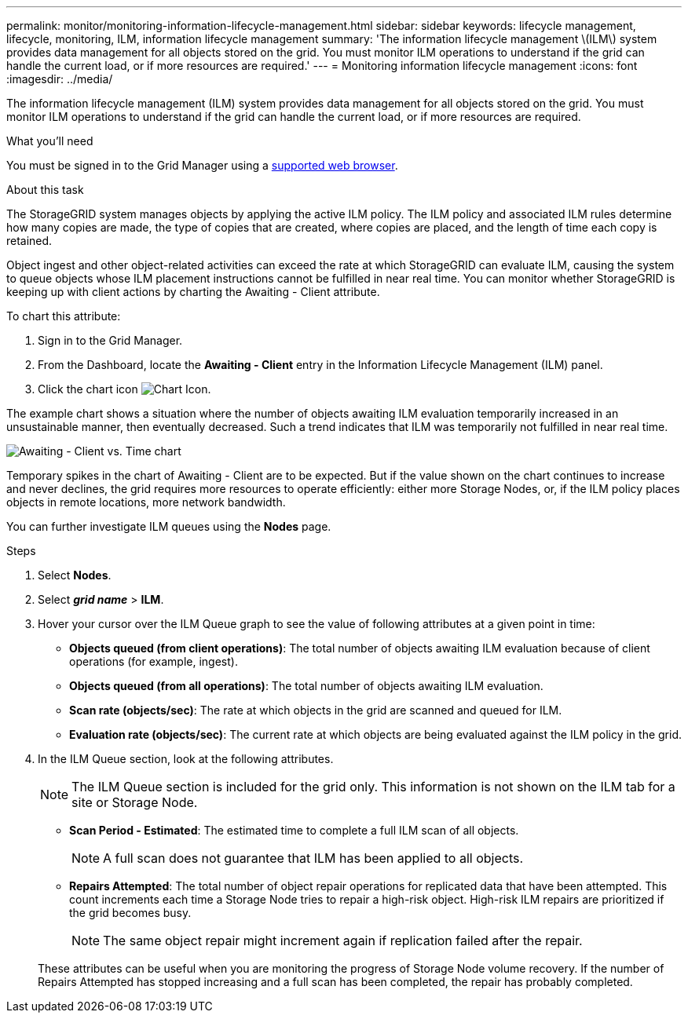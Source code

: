 ---
permalink: monitor/monitoring-information-lifecycle-management.html
sidebar: sidebar
keywords: lifecycle management, lifecycle, monitoring, ILM, information lifecycle management
summary: 'The information lifecycle management \(ILM\) system provides data management for all objects stored on the grid. You must monitor ILM operations to understand if the grid can handle the current load, or if more resources are required.'
---
= Monitoring information lifecycle management
:icons: font
:imagesdir: ../media/

[.lead]
The information lifecycle management (ILM) system provides data management for all objects stored on the grid. You must monitor ILM operations to understand if the grid can handle the current load, or if more resources are required.

.What you'll need
You must be signed in to the Grid Manager using a xref:../admin/web-browser-requirements.adoc[supported web browser].

.About this task
The StorageGRID system manages objects by applying the active ILM policy. The ILM policy and associated ILM rules determine how many copies are made, the type of copies that are created, where copies are placed, and the length of time each copy is retained.

Object ingest and other object-related activities can exceed the rate at which StorageGRID can evaluate ILM, causing the system to queue objects whose ILM placement instructions cannot be fulfilled in near real time. You can monitor whether StorageGRID is keeping up with client actions by charting the Awaiting - Client attribute.

To chart this attribute:

. Sign in to the Grid Manager.
. From the Dashboard, locate the *Awaiting - Client* entry in the Information Lifecycle Management (ILM) panel.
. Click the chart icon image:../media/icon_chart_new_for_11_5.png[Chart Icon].

The example chart shows a situation where the number of objects awaiting ILM evaluation temporarily increased in an unsustainable manner, then eventually decreased. Such a trend indicates that ILM was temporarily not fulfilled in near real time.

image::../media/ilm_awaiting_client_vs_time.gif[Awaiting - Client vs. Time chart]

Temporary spikes in the chart of Awaiting - Client are to be expected. But if the value shown on the chart continues to increase and never declines, the grid requires more resources to operate efficiently: either more Storage Nodes, or, if the ILM policy places objects in remote locations, more network bandwidth.

You can further investigate ILM queues using the *Nodes* page.

.Steps
. Select *Nodes*.
. Select *_grid name_* > *ILM*.
. Hover your cursor over the ILM Queue graph to see the value of following attributes at a given point in time:
 ** *Objects queued (from client operations)*: The total number of objects awaiting ILM evaluation because of client operations (for example, ingest).
 ** *Objects queued (from all operations)*: The total number of objects awaiting ILM evaluation.
 ** *Scan rate (objects/sec)*: The rate at which objects in the grid are scanned and queued for ILM.
 ** *Evaluation rate (objects/sec)*: The current rate at which objects are being evaluated against the ILM policy in the grid.
. In the ILM Queue section, look at the following attributes.
+
NOTE: The ILM Queue section is included for the grid only. This information is not shown on the ILM tab for a site or Storage Node.

 ** *Scan Period - Estimated*: The estimated time to complete a full ILM scan of all objects.
+
NOTE: A full scan does not guarantee that ILM has been applied to all objects.

 ** *Repairs Attempted*: The total number of object repair operations for replicated data that have been attempted. This count increments each time a Storage Node tries to repair a high-risk object. High-risk ILM repairs are prioritized if the grid becomes busy.
+
NOTE: The same object repair might increment again if replication failed after the repair.

+
These attributes can be useful when you are monitoring the progress of Storage Node volume recovery. If the number of Repairs Attempted has stopped increasing and a full scan has been completed, the repair has probably completed.
